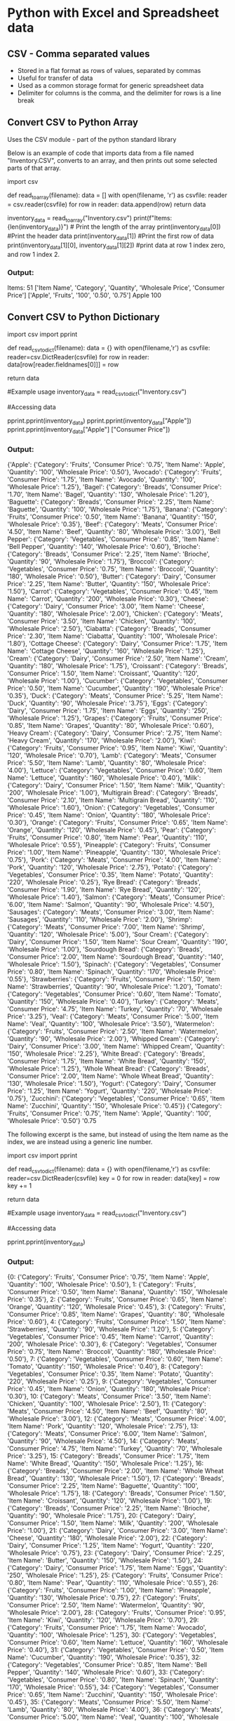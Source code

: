 * Python with Excel and Spreadsheet data
** CSV - Comma separated values 
- Stored in a flat format as rows of values, separated by commas
- Useful for transfer of data
- Used as a common storage format for generic spreadsheet data
- Delimiter for columns is the comma, and the delimiter for rows is a line break

** Convert CSV to Python Array
Uses the CSV module - part of the python standard library 

Below is an example of code that imports data from a file named "Inventory.CSV", converts to an array, and then prints out some selected parts of that array.  

#+begin_source python
# Converts a csv file into a python array. 

import csv 

def read_to_array(filename): 
    data = []
    with open(filename, 'r') as csvfile:
        reader = csv.reader(csvfile)
        for row in reader: 
            data.append(row)
    return data

inventory_data = read_to_array("Inventory.csv")
print(f"Items: {len(inventory_data)}") # Print the length of the array
print(inventory_data[0]) #Print the header data
print(inventory_data[1]) #Print the first row of data
print(inventory_data[1][0], inventory_data[1][2]) #print data at row 1 index zero, and row 1 index 2. 

#+end_source 
*** Output: 

Items: 51
['Item Name', 'Category', 'Quantity', 'Wholesale Price', 'Consumer Price']
['Apple', 'Fruits', '100', '0.50', '0.75']
Apple 100

** Convert CSV to Python Dictionary 


#+begin_source python 
# Converts csv file into a python dictionary 

import csv 
import pprint

def read_csv_to_dict(filename): 
    data = {}
    with open(filename,'r') as csvfile: 
        reader=csv.DictReader(csvfile)
        for row in reader: 
            data[row[reader.fieldnames[0]]] = row

# reader.fieldnames gives us the header data for a dictionary 
# This would be the first row in our csv file. 

    return data

#Example usage 
inventory_data = read_csv_to_dict("Inventory.csv") 

#Accessing data 

pprint.pprint(inventory_data) 
pprint.pprint(inventory_data["Apple"]) 
pprint.pprint(inventory_data["Apple"] ["Consumer Price"])

#+end_source
*** Output: 

{'Apple': {'Category': 'Fruits',
           'Consumer Price': '0.75',
           'Item Name': 'Apple',
           'Quantity': '100',
           'Wholesale Price': '0.50'},
 'Avocado': {'Category': 'Fruits',
             'Consumer Price': '1.75',
             'Item Name': 'Avocado',
             'Quantity': '100',
             'Wholesale Price': '1.25'},
 'Bagel': {'Category': 'Breads',
           'Consumer Price': '1.70',
           'Item Name': 'Bagel',
           'Quantity': '130',
           'Wholesale Price': '1.20'},
 'Baguette': {'Category': 'Breads',
              'Consumer Price': '2.25',
              'Item Name': 'Baguette',
              'Quantity': '100',
              'Wholesale Price': '1.75'},
 'Banana': {'Category': 'Fruits',
            'Consumer Price': '0.50',
            'Item Name': 'Banana',
            'Quantity': '150',
            'Wholesale Price': '0.35'},
 'Beef': {'Category': 'Meats',
          'Consumer Price': '4.50',
          'Item Name': 'Beef',
          'Quantity': '80',
          'Wholesale Price': '3.00'},
 'Bell Pepper': {'Category': 'Vegetables',
                 'Consumer Price': '0.85',
                 'Item Name': 'Bell Pepper',
                 'Quantity': '140',
                 'Wholesale Price': '0.60'},
 'Brioche': {'Category': 'Breads',
             'Consumer Price': '2.25',
             'Item Name': 'Brioche',
             'Quantity': '90',
             'Wholesale Price': '1.75'},
 'Broccoli': {'Category': 'Vegetables',
              'Consumer Price': '0.75',
              'Item Name': 'Broccoli',
              'Quantity': '180',
              'Wholesale Price': '0.50'},
 'Butter': {'Category': 'Dairy',
            'Consumer Price': '2.25',
            'Item Name': 'Butter',
            'Quantity': '150',
            'Wholesale Price': '1.50'},
 'Carrot': {'Category': 'Vegetables',
            'Consumer Price': '0.45',
            'Item Name': 'Carrot',
            'Quantity': '200',
            'Wholesale Price': '0.30'},
 'Cheese': {'Category': 'Dairy',
            'Consumer Price': '3.00',
            'Item Name': 'Cheese',
            'Quantity': '180',
            'Wholesale Price': '2.00'},
 'Chicken': {'Category': 'Meats',
             'Consumer Price': '3.50',
             'Item Name': 'Chicken',
             'Quantity': '100',
             'Wholesale Price': '2.50'},
 'Ciabatta': {'Category': 'Breads',
              'Consumer Price': '2.30',
              'Item Name': 'Ciabatta',
              'Quantity': '100',
              'Wholesale Price': '1.80'},
 'Cottage Cheese': {'Category': 'Dairy',
                    'Consumer Price': '1.75',
                    'Item Name': 'Cottage Cheese',
                    'Quantity': '160',
                    'Wholesale Price': '1.25'},
 'Cream': {'Category': 'Dairy',
           'Consumer Price': '2.50',
           'Item Name': 'Cream',
           'Quantity': '180',
           'Wholesale Price': '1.75'},
 'Croissant': {'Category': 'Breads',
               'Consumer Price': '1.50',
               'Item Name': 'Croissant',
               'Quantity': '120',
               'Wholesale Price': '1.00'},
 'Cucumber': {'Category': 'Vegetables',
              'Consumer Price': '0.50',
              'Item Name': 'Cucumber',
              'Quantity': '190',
              'Wholesale Price': '0.35'},
 'Duck': {'Category': 'Meats',
          'Consumer Price': '5.25',
          'Item Name': 'Duck',
          'Quantity': '90',
          'Wholesale Price': '3.75'},
 'Eggs': {'Category': 'Dairy',
          'Consumer Price': '1.75',
          'Item Name': 'Eggs',
          'Quantity': '250',
          'Wholesale Price': '1.25'},
 'Grapes': {'Category': 'Fruits',
            'Consumer Price': '0.85',
            'Item Name': 'Grapes',
            'Quantity': '80',
            'Wholesale Price': '0.60'},
 'Heavy Cream': {'Category': 'Dairy',
                 'Consumer Price': '2.75',
                 'Item Name': 'Heavy Cream',
                 'Quantity': '170',
                 'Wholesale Price': '2.00'},
 'Kiwi': {'Category': 'Fruits',
          'Consumer Price': '0.95',
          'Item Name': 'Kiwi',
          'Quantity': '120',
          'Wholesale Price': '0.70'},
 'Lamb': {'Category': 'Meats',
          'Consumer Price': '5.50',
          'Item Name': 'Lamb',
          'Quantity': '80',
          'Wholesale Price': '4.00'},
 'Lettuce': {'Category': 'Vegetables',
             'Consumer Price': '0.60',
             'Item Name': 'Lettuce',
             'Quantity': '160',
             'Wholesale Price': '0.40'},
 'Milk': {'Category': 'Dairy',
          'Consumer Price': '1.50',
          'Item Name': 'Milk',
          'Quantity': '200',
          'Wholesale Price': '1.00'},
 'Multigrain Bread': {'Category': 'Breads',
                      'Consumer Price': '2.10',
                      'Item Name': 'Multigrain Bread',
                      'Quantity': '110',
                      'Wholesale Price': '1.60'},
 'Onion': {'Category': 'Vegetables',
           'Consumer Price': '0.45',
           'Item Name': 'Onion',
           'Quantity': '180',
           'Wholesale Price': '0.30'},
 'Orange': {'Category': 'Fruits',
            'Consumer Price': '0.65',
            'Item Name': 'Orange',
            'Quantity': '120',
            'Wholesale Price': '0.45'},
 'Pear': {'Category': 'Fruits',
          'Consumer Price': '0.80',
          'Item Name': 'Pear',
          'Quantity': '110',
          'Wholesale Price': '0.55'},
 'Pineapple': {'Category': 'Fruits',
               'Consumer Price': '1.00',
               'Item Name': 'Pineapple',
               'Quantity': '130',
               'Wholesale Price': '0.75'},
 'Pork': {'Category': 'Meats',
          'Consumer Price': '4.00',
          'Item Name': 'Pork',
          'Quantity': '120',
          'Wholesale Price': '2.75'},
 'Potato': {'Category': 'Vegetables',
            'Consumer Price': '0.35',
            'Item Name': 'Potato',
            'Quantity': '220',
            'Wholesale Price': '0.25'},
 'Rye Bread': {'Category': 'Breads',
               'Consumer Price': '1.90',
               'Item Name': 'Rye Bread',
               'Quantity': '120',
               'Wholesale Price': '1.40'},
 'Salmon': {'Category': 'Meats',
            'Consumer Price': '6.00',
            'Item Name': 'Salmon',
            'Quantity': '90',
            'Wholesale Price': '4.50'},
 'Sausages': {'Category': 'Meats',
              'Consumer Price': '3.00',
              'Item Name': 'Sausages',
              'Quantity': '110',
              'Wholesale Price': '2.00'},
 'Shrimp': {'Category': 'Meats',
            'Consumer Price': '7.00',
            'Item Name': 'Shrimp',
            'Quantity': '120',
            'Wholesale Price': '5.00'},
 'Sour Cream': {'Category': 'Dairy',
                'Consumer Price': '1.50',
                'Item Name': 'Sour Cream',
                'Quantity': '190',
                'Wholesale Price': '1.00'},
 'Sourdough Bread': {'Category': 'Breads',
                     'Consumer Price': '2.00',
                     'Item Name': 'Sourdough Bread',
                     'Quantity': '140',
                     'Wholesale Price': '1.50'},
 'Spinach': {'Category': 'Vegetables',
             'Consumer Price': '0.80',
             'Item Name': 'Spinach',
             'Quantity': '170',
             'Wholesale Price': '0.55'},
 'Strawberries': {'Category': 'Fruits',
                  'Consumer Price': '1.50',
                  'Item Name': 'Strawberries',
                  'Quantity': '90',
                  'Wholesale Price': '1.20'},
 'Tomato': {'Category': 'Vegetables',
            'Consumer Price': '0.60',
            'Item Name': 'Tomato',
            'Quantity': '150',
            'Wholesale Price': '0.40'},
 'Turkey': {'Category': 'Meats',
            'Consumer Price': '4.75',
            'Item Name': 'Turkey',
            'Quantity': '70',
            'Wholesale Price': '3.25'},
 'Veal': {'Category': 'Meats',
          'Consumer Price': '5.00',
          'Item Name': 'Veal',
          'Quantity': '100',
          'Wholesale Price': '3.50'},
 'Watermelon': {'Category': 'Fruits',
                'Consumer Price': '2.50',
                'Item Name': 'Watermelon',
                'Quantity': '90',
                'Wholesale Price': '2.00'},
 'Whipped Cream': {'Category': 'Dairy',
                   'Consumer Price': '3.00',
                   'Item Name': 'Whipped Cream',
                   'Quantity': '150',
                   'Wholesale Price': '2.25'},
 'White Bread': {'Category': 'Breads',
                 'Consumer Price': '1.75',
                 'Item Name': 'White Bread',
                 'Quantity': '150',
                 'Wholesale Price': '1.25'},
 'Whole Wheat Bread': {'Category': 'Breads',
                       'Consumer Price': '2.00',
                       'Item Name': 'Whole Wheat Bread',
                       'Quantity': '130',
                       'Wholesale Price': '1.50'},
 'Yogurt': {'Category': 'Dairy',
            'Consumer Price': '1.25',
            'Item Name': 'Yogurt',
            'Quantity': '220',
            'Wholesale Price': '0.75'},
 'Zucchini': {'Category': 'Vegetables',
              'Consumer Price': '0.65',
              'Item Name': 'Zucchini',
              'Quantity': '150',
              'Wholesale Price': '0.45'}}
{'Category': 'Fruits',
 'Consumer Price': '0.75',
 'Item Name': 'Apple',
 'Quantity': '100',
 'Wholesale Price': '0.50'}
'0.75


The following excerpt is the same, but instead of using the Item name as the index, 
we are instead using a generic line number. 

#+begin_source python
import csv 
import pprint

def read_csv_to_dict(filename): 
    data = {}
    with open(filename,'r') as csvfile: 
        reader=csv.DictReader(csvfile)
        key = 0
        for row in reader: 
            data[key] = row
            key += 1 

    return data

#Example usage 
inventory_data = read_csv_to_dict("Inventory.csv") 

#Accessing data 

pprint.pprint(inventory_data) 

#+end_source 
*** Output: 

{0: {'Category': 'Fruits',
     'Consumer Price': '0.75',
     'Item Name': 'Apple',
     'Quantity': '100',
     'Wholesale Price': '0.50'},
 1: {'Category': 'Fruits',
     'Consumer Price': '0.50',
     'Item Name': 'Banana',
     'Quantity': '150',
     'Wholesale Price': '0.35'},
 2: {'Category': 'Fruits',
     'Consumer Price': '0.65',
     'Item Name': 'Orange',
     'Quantity': '120',
     'Wholesale Price': '0.45'},
 3: {'Category': 'Fruits',
     'Consumer Price': '0.85',
     'Item Name': 'Grapes',
     'Quantity': '80',
     'Wholesale Price': '0.60'},
 4: {'Category': 'Fruits',
     'Consumer Price': '1.50',
     'Item Name': 'Strawberries',
     'Quantity': '90',
     'Wholesale Price': '1.20'},
 5: {'Category': 'Vegetables',
     'Consumer Price': '0.45',
     'Item Name': 'Carrot',
     'Quantity': '200',
     'Wholesale Price': '0.30'},
 6: {'Category': 'Vegetables',
     'Consumer Price': '0.75',
     'Item Name': 'Broccoli',
     'Quantity': '180',
     'Wholesale Price': '0.50'},
 7: {'Category': 'Vegetables',
     'Consumer Price': '0.60',
     'Item Name': 'Tomato',
     'Quantity': '150',
     'Wholesale Price': '0.40'},
 8: {'Category': 'Vegetables',
     'Consumer Price': '0.35',
     'Item Name': 'Potato',
     'Quantity': '220',
     'Wholesale Price': '0.25'},
 9: {'Category': 'Vegetables',
     'Consumer Price': '0.45',
     'Item Name': 'Onion',
     'Quantity': '180',
     'Wholesale Price': '0.30'},
 10: {'Category': 'Meats',
      'Consumer Price': '3.50',
      'Item Name': 'Chicken',
      'Quantity': '100',
      'Wholesale Price': '2.50'},
 11: {'Category': 'Meats',
      'Consumer Price': '4.50',
      'Item Name': 'Beef',
      'Quantity': '80',
      'Wholesale Price': '3.00'},
 12: {'Category': 'Meats',
      'Consumer Price': '4.00',
      'Item Name': 'Pork',
      'Quantity': '120',
      'Wholesale Price': '2.75'},
 13: {'Category': 'Meats',
      'Consumer Price': '6.00',
      'Item Name': 'Salmon',
      'Quantity': '90',
      'Wholesale Price': '4.50'},
 14: {'Category': 'Meats',
      'Consumer Price': '4.75',
      'Item Name': 'Turkey',
      'Quantity': '70',
      'Wholesale Price': '3.25'},
 15: {'Category': 'Breads',
      'Consumer Price': '1.75',
      'Item Name': 'White Bread',
      'Quantity': '150',
      'Wholesale Price': '1.25'},
 16: {'Category': 'Breads',
      'Consumer Price': '2.00',
      'Item Name': 'Whole Wheat Bread',
      'Quantity': '130',
      'Wholesale Price': '1.50'},
 17: {'Category': 'Breads',
      'Consumer Price': '2.25',
      'Item Name': 'Baguette',
      'Quantity': '100',
      'Wholesale Price': '1.75'},
 18: {'Category': 'Breads',
      'Consumer Price': '1.50',
      'Item Name': 'Croissant',
      'Quantity': '120',
      'Wholesale Price': '1.00'},
 19: {'Category': 'Breads',
      'Consumer Price': '2.25',
      'Item Name': 'Brioche',
      'Quantity': '90',
      'Wholesale Price': '1.75'},
 20: {'Category': 'Dairy',
      'Consumer Price': '1.50',
      'Item Name': 'Milk',
      'Quantity': '200',
      'Wholesale Price': '1.00'},
 21: {'Category': 'Dairy',
      'Consumer Price': '3.00',
      'Item Name': 'Cheese',
      'Quantity': '180',
      'Wholesale Price': '2.00'},
 22: {'Category': 'Dairy',
      'Consumer Price': '1.25',
      'Item Name': 'Yogurt',
      'Quantity': '220',
      'Wholesale Price': '0.75'},
 23: {'Category': 'Dairy',
      'Consumer Price': '2.25',
      'Item Name': 'Butter',
      'Quantity': '150',
      'Wholesale Price': '1.50'},
 24: {'Category': 'Dairy',
      'Consumer Price': '1.75',
      'Item Name': 'Eggs',
      'Quantity': '250',
      'Wholesale Price': '1.25'},
 25: {'Category': 'Fruits',
      'Consumer Price': '0.80',
      'Item Name': 'Pear',
      'Quantity': '110',
      'Wholesale Price': '0.55'},
 26: {'Category': 'Fruits',
      'Consumer Price': '1.00',
      'Item Name': 'Pineapple',
      'Quantity': '130',
      'Wholesale Price': '0.75'},
 27: {'Category': 'Fruits',
      'Consumer Price': '2.50',
      'Item Name': 'Watermelon',
      'Quantity': '90',
      'Wholesale Price': '2.00'},
 28: {'Category': 'Fruits',
      'Consumer Price': '0.95',
      'Item Name': 'Kiwi',
      'Quantity': '120',
      'Wholesale Price': '0.70'},
 29: {'Category': 'Fruits',
      'Consumer Price': '1.75',
      'Item Name': 'Avocado',
      'Quantity': '100',
      'Wholesale Price': '1.25'},
 30: {'Category': 'Vegetables',
      'Consumer Price': '0.60',
      'Item Name': 'Lettuce',
      'Quantity': '160',
      'Wholesale Price': '0.40'},
 31: {'Category': 'Vegetables',
      'Consumer Price': '0.50',
      'Item Name': 'Cucumber',
      'Quantity': '190',
      'Wholesale Price': '0.35'},
 32: {'Category': 'Vegetables',
      'Consumer Price': '0.85',
      'Item Name': 'Bell Pepper',
      'Quantity': '140',
      'Wholesale Price': '0.60'},
 33: {'Category': 'Vegetables',
      'Consumer Price': '0.80',
      'Item Name': 'Spinach',
      'Quantity': '170',
      'Wholesale Price': '0.55'},
 34: {'Category': 'Vegetables',
      'Consumer Price': '0.65',
      'Item Name': 'Zucchini',
      'Quantity': '150',
      'Wholesale Price': '0.45'},
 35: {'Category': 'Meats',
      'Consumer Price': '5.50',
      'Item Name': 'Lamb',
      'Quantity': '80',
      'Wholesale Price': '4.00'},
 36: {'Category': 'Meats',
      'Consumer Price': '5.00',
      'Item Name': 'Veal',
      'Quantity': '100',
      'Wholesale Price': '3.50'},
 37: {'Category': 'Meats',
      'Consumer Price': '5.25',
      'Item Name': 'Duck',
      'Quantity': '90',
      'Wholesale Price': '3.75'},
 38: {'Category': 'Meats',
      'Consumer Price': '7.00',
      'Item Name': 'Shrimp',
      'Quantity': '120',
      'Wholesale Price': '5.00'},
 39: {'Category': 'Meats',
      'Consumer Price': '3.00',
      'Item Name': 'Sausages',
      'Quantity': '110',
      'Wholesale Price': '2.00'},
 40: {'Category': 'Breads',
      'Consumer Price': '2.00',
      'Item Name': 'Sourdough Bread',
      'Quantity': '140',
      'Wholesale Price': '1.50'},
 41: {'Category': 'Breads',
      'Consumer Price': '1.90',
      'Item Name': 'Rye Bread',
      'Quantity': '120',
      'Wholesale Price': '1.40'},
 42: {'Category': 'Breads',
      'Consumer Price': '2.10',
      'Item Name': 'Multigrain Bread',
      'Quantity': '110',
      'Wholesale Price': '1.60'},
 43: {'Category': 'Breads',
      'Consumer Price': '1.70',
      'Item Name': 'Bagel',
      'Quantity': '130',
      'Wholesale Price': '1.20'},
 44: {'Category': 'Breads',
      'Consumer Price': '2.30',
      'Item Name': 'Ciabatta',
      'Quantity': '100',
      'Wholesale Price': '1.80'},
 45: {'Category': 'Dairy',
      'Consumer Price': '2.50',
      'Item Name': 'Cream',
      'Quantity': '180',
      'Wholesale Price': '1.75'},
 46: {'Category': 'Dairy',
      'Consumer Price': '1.75',
      'Item Name': 'Cottage Cheese',
      'Quantity': '160',
      'Wholesale Price': '1.25'},
 47: {'Category': 'Dairy',
      'Consumer Price': '1.50',
      'Item Name': 'Sour Cream',
      'Quantity': '190',
      'Wholesale Price': '1.00'},
 48: {'Category': 'Dairy',
      'Consumer Price': '2.75',
      'Item Name': 'Heavy Cream',
      'Quantity': '170',
      'Wholesale Price': '2.00'},
 49: {'Category': 'Dairy',
      'Consumer Price': '3.00',
      'Item Name': 'Whipped Cream',
      'Quantity': '150',
      'Wholesale Price': '2.25'}
      
** Reading CSV files with a filter 

Defining a filter allows us to remove data that we don't want when reading a csv file. 

The following function creates and prints an array,
containing only the rows where the category is "Fruits" 

#+begin_source python 


**Reading a csv file into an array with a filter 

import csv 
import pprint

def read_csv_filter_rows(filename, filter_func):
    # filter_func is referencing our filter function below. 
    # creating array to hold the filtered data
    filtered_data = []

    with open(filename,'r') as csvfile: 
        reader = csv.reader(csvfile)
        for row in reader: 
            if (filter_func(row)):
                filtered_data.append(row) 
                # this for loop will only add a row to the array if the filter function returns true. 
    return filtered_data

# Filter Function 
def filter_by_category(row, category): 
    return row[1] == category 
# if the category column in a row contains the category we want, return 'True'/ 

# Call the read function with a filter function 
filtered_rows = read_csv_filter_rows("Inventory.csv", lambda row: filter_by_category(row, "Fruits" )) 

# Print filtered data
pprint.pprint(filtered_rows)

#+end_source

*** Output: 

[['Apple', 'Fruits', '100', '0.50', '0.75'],
 ['Banana', 'Fruits', '150', '0.35', '0.50'],
 ['Orange', 'Fruits', '120', '0.45', '0.65'],
 ['Grapes', 'Fruits', '80', '0.60', '0.85'],
 ['Strawberries', 'Fruits', '90', '1.20', '1.50'],
 ['Pear', 'Fruits', '110', '0.55', '0.80'],
 ['Pineapple', 'Fruits', '130', '0.75', '1.00'],
 ['Watermelon', 'Fruits', '90', '2.00', '2.50'],
 ['Kiwi', 'Fruits', '120', '0.70', '0.95'],
 ['Avocado', 'Fruits', '100', '1.25', '1.75']]

** Writing a CSV file from array 

#+begin_source python


import csv 

#Sample data 
data = [
        ["Item Name","Category","Quantity","Wholesale Price", "Consumer Price"],
        ["Apple","Fruits",100,0.50,0.75],
        ["Banana","Fruits",150,0.35,0.50],
        ["Orange","Fruits",120,0.45,0.65],
        ["Grapes","Fruits",80,0.60,0.85],
        ["Strawberries","Fruits",90,1.20,1.50]]

#Write data to csv file

def write_array_to_csv(data,filename):
    with open(filename,'w', newline='') as csvfile: 
        writer = csv.writer(csvfile) 
        writer.writerows(data) 

#Create a new file called output.csv, using the function we have created
write_array_to_csv(data,"output.csv")


#+end_source

*** Output: 

Item Name,Category,Quantity,Wholesale Price,Consumer Price
Apple,Fruits,100,0.5,0.75
Banana,Fruits,150,0.35,0.5
Orange,Fruits,120,0.45,0.65
Grapes,Fruits,80,0.6,0.85
Strawberries,Fruits,90,1.2,1.5

** Writing a dictionary as CSV 

#+begin_source python 

** Writing CSV file from a dictionary 

import csv


# declare the sample data
data = [
  {"Item Name":"Apple", "Category":"Fruits", "Quantity":100, "Wholesale Price":0.50, "Consumer Price":0.75},
  {"Item Name":"Banana", "Category":"Fruits", "Quantity":150, "Wholesale Price":0.35, "Consumer Price":0.50},
  {"Item Name":"Orange", "Category":"Fruits", "Quantity":120, "Wholesale Price":0.45, "Consumer Price":0.65},
  {"Item Name":"Grapes", "Category":"Fruits", "Quantity":80, "Wholesale Price":0.60, "Consumer Price":0.85},
  {"Item Name":"Strawberries", "Category":"Fruits", "Quantity":90, "Wholesale Price":1.20, "Consumer Price":1.50}
]

# define the column names that will be the header row
# This is required by the dictwriter object in the csv module
# so it knows how to match each dictionary key to each column 

fieldnames=["Item Name","Category","Quantity","Wholesale Price","Consumer Price"]

# function to write the data
def write_dict_to_csv(data,filename):
    with open(filename,'w',newline='') as csvfile:
        writer = csv.DictWriter(csvfile,fieldnames=fieldnames)
        writer.writeheader()
        writer.writerows(data)


# write the data to the file

write_dict_to_csv(data,"output.csv")

#+end_source
*** Output

Item Name,Category,Quantity,Wholesale Price,Consumer Price
Apple,Fruits,100,0.5,0.75
Banana,Fruits,150,0.35,0.5
Orange,Fruits,120,0.45,0.65
Grapes,Fruits,80,0.6,0.85
Strawberries,Fruits,90,1.2,1.5

** Challenge: Modify CSV content

#+begin_source python

# Add a column to the inventory.csv file programatically

# There are currently two prices for columns: Wholesale and Consumer price. 

# The challenge is to add a third price column "margin" that shows the difference between the two. 

# Output this as a new file "margin.csv" 


import csv 

# defining functions 

# read csv to array
def read_to_array(filename):
    data = []
    with open(filename,'r') as csvfile:
        reader = csv.reader(csvfile)
        for row in reader: 
            data.append(row) 
        return data

# write array to csv 
def write_array_to_csv(data,filename):
    with open(filename,'w',newline='') as csvfile:
        writer = csv.writer(csvfile) 
        writer.writerows(data) 

#read the csv file to an array 
inventory_data = read_to_array("Inventory.csv") 

#Create new header 'margin' 

inventory_data[0].append('Margin')

#calculate the new column and append the new column

# The 4th and 5th columns are listed as strings in the array, so these are converted to float, 
#then the "{:.2f}.format() function rounds the floats to a decimal representation. 
# Keep in mind that this is often not accurate, but it seems to work in this example. 
# 
for n in inventory_data[1:]:
    margin = "{:.2f}".format( float(n[4])-float(n[3]))
    n=n.append(margin)

#write to new file
write_array_to_csv(inventory_data,"append.csv")

#+end_source

** openpyxl
A library that enables working with xlsx files programmatically

Read, write and manipulate worksheets and workbooks

Useful for automatic tasks

- Creating spreadsheets from other data sources
- Combine multiple data sources and generate formatted reports
- Create charts and templates programmatically

Documentation is available at https://openpyxl.readthedocs.io/en/stable

*** Exploring data within a worksheet 

#+begin_source python

# Exploring an xlsx file with openpyxl

import openpyxl 

filename = "FinancialSample.xlsx" 

#Load the workbook
workbook = openpyxl.load_workbook(filename)

#Print Basic information
print(f"Number of worksheets: {len(workbook.sheetnames)}")
for worksheet_name in workbook.sheetnames:
    worksheet = workbook[worksheet_name]
    print(f"\nWorksheet: {worksheet_name}")
    #Explore each worksheet

    # Get Dimensions 
    dimensions = worksheet.dimensions
    print(f"    - Dimensions: {dimensions}")

    print(f"Min row: {worksheet.min_row}")
    print(f"Max row: {worksheet.max_row}")

    print(f"Min column: {worksheet.min_column}")
    print(f"Max column: {worksheet.max_column}")

    #Check if worksheet is empty
    if worksheet.max_row == 1 and worksheet.max_column == 1:
       print('Worksheet is empty')
    else: 
       cell = worksheet["A1"]
       print(f"   - Top-left cell value: {cell.value}")
       cell = worksheet.cell(row=worksheet.max_row, column = worksheet.max_column)
       print(f"   - Bottom-right cell value: {cell.value}")


#+end_source

**** Output

Number of worksheets: 2

Worksheet: SalesData
    - Dimensions: A1:P701
Min row: 1
Max row: 701
Min column: 1
Max column: 16
   - Top-left cell value: Segment
   - Bottom-right cell value: 2014

Worksheet: Sheet2
    - Dimensions: A1:A1
Min row: 1
Max row: 1
Min column: 1
Max column: 1
Worksheet is empty

*** Creating a workbook

#+begin_source python

#Creating a workbook in openpyxl 

from openpyxl import Workbook
import datetime
import random

#Create a new workbook
wb = Workbook()

#Get the active worksheet and name it "First"

sheet = wb.active
sheet.title = "First"

# Add some data to the new sheet

sheet["A1"] = "Test Data"
sheet["B1"] = 12.4567
sheet["C1"] = datetime.datetime(2030, 4, 1)

# Use the cell() function to fill a row with values

for i in range(1, 11):
    sheet.cell(row=5,column=i).value = random.randint(1,50)

# Create a second worksheet
sheet2 = wb.create_sheet("Second")
sheet2.cell(row=2,column=2).value = "More Data"

#Use the append() function to add rows to the end of the sheet
sheet2.append(["One","Two","Three"])
sheet2.append(["One","Two","Three"])
sheet2.append(["One","Two","Three"])

#Save the workbook
wb.save("NewWorkbook.xlsx")
print("Workbook has been created Successfully")

#+end_source

**** Output
The output in this example is a file, which contains 2 sheets and some data.

*** Working with Content

#+begin_source python
# Manipulating the content of a workbook

import openpyxl
from openpyxl.comments import Comment
from collections import defaultdict

#Create a new workbook
filename = "FinancialSample.xlsx"

#Load the workbook
wb = openpyxl.load_workbook(filename)

#Get the active worksheet
sheet = wb.active

# Get entire column or row of cells

col = sheet["C"]
row = sheet[10]
print(f"{len(col)} cells in column")
print(f"{len(row)} cells in row")

# Get a range of cells

range = sheet["A2:B7"]
print(f"{len(range)} cells in range")
print(range)

# Iterate over rows and columns

for col in sheet.iter_cols(min_row=2, max_row=3, min_col=2, max_col=5):
    for cell in col:
        print(cell.value)

# Counting how many times each value appears in a row

counter = defaultdict(int)
for row in sheet.iter_rows(min_row=2, min_col=3, max_col=3):
    for cell in row:
        counter[cell.value] += 1
print(counter)

# Create a cell with a comment in it
# Note that this comment format is a bit buggy in online excel
# Seems to work fine in regular excel
cell = sheet["A1"]
cell.comment = Comment("This is a comment", "Liam Shannon")

# Save the workbook
wb.save("Content.xlsx")

#+end_source

**** Output to terminal

701 cells in column
16 cells in row
6 cells in range
((<Cell 'SalesData'.A2>, <Cell 'SalesData'.B2>), (<Cell 'SalesData'.A3>, <Cell 'SalesData'.B3>), (<Cell 'SalesData'.A4>, <Cell 'SalesData'.B4>), (<Cell 'SalesData'.A5>, <Cell 'SalesData'.B5>), (<Cell 'SalesData'.A6>, <Cell 'SalesData'.B6>), (<Cell 'SalesData'.A7>, <Cell 'SalesData'.B7>))
Canada
Germany
Carretera
Carretera
None
None
1618.5
1321
defaultdict(<class 'int'>, {'Carretera': 93, 'Montana': 93, 'Paseo': 202, 'Velo': 109, 'VTT': 109, 'Amarilla': 94})

**** Output to file.

This also outputs a file. "Content.xlsx"

The cell A1 has a comment marked on it. 


*** Styling Cells


#+begin_source python
# Manipulate cell content and styling

from openpyxl import Workbook
from openpyxl.styles import Font, Alignment, Border, Side
import openpyxl.styles.numbers as opnumstyle
import datetime

# Create a new workbook
wb = Workbook()

# Get the active worksheet and name it "TestSheet"
sheet = wb.active
sheet.title = "First"

# Add some data to the new sheet
sheet["A1"] = "Test Data" 
sheet["B1"] = 123.4567 
sheet["C1"] = datetime.datetime(2030,4,1)

# Inspect the default styles of each cell
print(sheet["A1"].style)
print(sheet["B1"].number_format)
print(sheet["C1"].number_format)

# Use some built-in styles
# sheet["A1"].style = "Title"
# sheet["B1"].style = "Calculation"
# sheet["C1"].style = "Accent2"
# sheet["B1"].number_format = opnumstyle.FORMAT_CURRENCY_USD_SIMPLE
# sheet["C1"].number_format = opnumstyle.FORMAT_DATE_DDMMYY

sheet.column_dimensions["A"].width = 30
sheet.row_dimensions[1].height = 50

# Create styles using Fonts and Colours

italic_font = Font(italic=True,size=16)
coloured_text = Font(name="Courier New", size = 20, color="000000FF")
centered_text = Alignment(horizontal = "center", vertical = "top")
border_side = Side(border_style="mediumDashed")
cell_border = Border(top = border_side, right = border_side, left = border_side, bottom = border_side) 

sheet["A1"].font = italic_font
sheet["B1"].font = coloured_text
sheet["B1"].alignment = centered_text
sheet["C1"].border = cell_border

# Save the workbook
wb.save("StyledCells.xlsx")
#+end_source

**** Output to file
The output file applies some custom styles to three different headings.
The default styles can alternatively be shown, though in the current file they are commented out.

*** Applying Conditional formatting

#+begin_source python
# Applying conditional formatting to a worksheet

import openpyxl
from openpyxl.formatting import Rule
from openpyxl.styles import Font, PatternFill
from openpyxl.styles.differential import DifferentialStyle

filename = "FinancialSample.xlsx"

# Load the workbook
workbook = openpyxl.load_workbook(filename)
sheet = workbook["SalesData"]

# Define the style to represent the formatting
red_colour = "ffd2d2"
bold_text = Font(bold=True, color ="00ff0000")
red_fill = PatternFill(bgColor= red_colour, fill_type = "solid")

diff_style = DifferentialStyle(font=bold_text, fill=red_fill)

# Create a rule for the conditional formatting
rule = Rule(type="expression",dxf=diff_style, formula=["$L1<10000"])

# Add the rule to the entire sheet
dimensions = "L1:L701"
sheet.conditional_formatting.add(dimensions, rule)

workbook.save("CondFormat.xlsx")
print("Workbook created successfuly!") 

#+end_source

**** Output to file
The output file copies FinancialSample.xlsx, but applies conditional formatting
When Column L1 of a row shows a value under $10,000, the value in row L is highlighted red.

*** Adding Filters
#+begin_source python

# Adding column filters to a sheet

import csv
from openpyxl import Workbook

def read_csv_to_array(filename):
    # Define the array that will hold the data
    data = []
    with open(filename,'r') as csvfile:
        reader = csv.reader(csvfile)
        for row in reader:
            data.append(row)
    return data

# Read the data into an array of arrays
inventory_data = read_csv_to_array("Inventory.csv")

# Create a new workbook
wb = Workbook()

# Get the active worksheet and name it "TestSheet"
sheet = wb.active
sheet.title = "Inventory"

for row in inventory_data:
    sheet.append(row)

# Add the filters to the columns
filters = sheet.auto_filter
filters.ref = sheet.dimensions

wb.save("Inventory.xlsx")

#+end_source 

**** Output

This creates the filters on each of the columns in the output spreadsheet.

Interestingly, and frustratingly, this does not actually filter the data.

You still need to open excel and set the filter requirements manually.

*** Challenge: Split a workbook

**** Challenge requirements 
Take the financial sample xlsx
Split the data into multiple worksheets, within one workbook
Each worksheet to show data for a given country (column B)

**** Comments
This was a particularly difficult challenge. Even copying across the answer seemed to break it.

The main points to remember:

- Sets don't have duplicate values.
- Better to deal with each row and paste it to a new sheet, than copy whole sheet then delete (more efficient)
- column_index_from_string function is a useful tool.
- Create an array for the current line, then append it to the appropriate sheet. 

**** Solution

#+begin_source python


# LinkedIn Learning Course
# Example file for Python: Working with Excel and Spreadsheet Data by Joe Marini
# Split a single worksheet into multiple worksheets

import openpyxl
from openpyxl.utils.cell import column_index_from_string


def split_workbook(workbook, source_sheet_name, split_column):
    source_worksheet = workbook[source_sheet_name]
# Creating an empty set to track sheet names.
# Sets can only contain unique values, so no chance of duplicates
    new_sheets = set()

# Creating a variable to track which sheet we are currently in 
    current_worksheet = None

    for row in source_worksheet.iter_rows(min_row=2):  # Skip header row

        # Get value from the specified column. this function converts A,B,C... column headings to a numerical index 
        col_indx = column_index_from_string(split_column) - 1
        value = row[col_indx].value

        # Adding the country value to the new sheets if its not already there. 
        if value not in new_sheets:
            new_sheets.add(value)

            # Create a new worksheet for the new value
            current_worksheet = workbook.create_sheet(title=value)
        else:
            current_worksheet = workbook[value]

        # Copy the row to the appropriate worksheet
        newrow = []
        for cell in row:
            newrow.append(cell.value)

        current_worksheet.append(newrow)

    # When complete, return the list of sheets that were added
    return new_sheets


# Example usage
filename = "FinancialSample.xlsx"
wb = openpyxl.load_workbook(filename)

# The split_workbook function allows for switching "B" to any other column.

source_sheet_name = "SalesData"
added_sheets = split_workbook(wb, source_sheet_name, "B")

# Add the auto-filters to each worksheet
for sheet_name in added_sheets:
    sheet = wb[sheet_name]
    filters = sheet.auto_filter
    filters.ref = sheet.dimensions

# when the loop completes, save the new sheet
wb.save("new"+filename)


#+end_source 

**** Output file
The output file, as expected, creates a new file named "newFinancialSample.xlsx"
This contains the main sheet, as well as a bunch of sheets broken down by country. 

